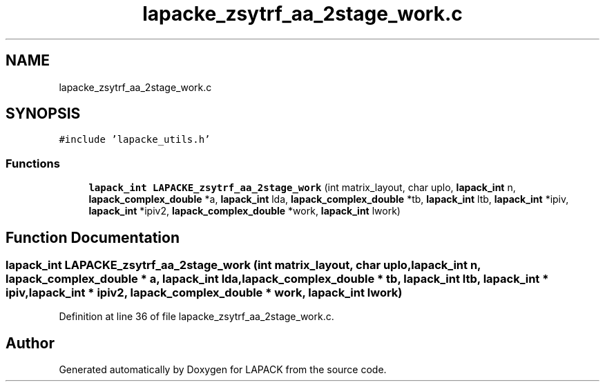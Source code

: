 .TH "lapacke_zsytrf_aa_2stage_work.c" 3 "Tue Nov 14 2017" "Version 3.8.0" "LAPACK" \" -*- nroff -*-
.ad l
.nh
.SH NAME
lapacke_zsytrf_aa_2stage_work.c
.SH SYNOPSIS
.br
.PP
\fC#include 'lapacke_utils\&.h'\fP
.br

.SS "Functions"

.in +1c
.ti -1c
.RI "\fBlapack_int\fP \fBLAPACKE_zsytrf_aa_2stage_work\fP (int matrix_layout, char uplo, \fBlapack_int\fP n, \fBlapack_complex_double\fP *a, \fBlapack_int\fP lda, \fBlapack_complex_double\fP *tb, \fBlapack_int\fP ltb, \fBlapack_int\fP *ipiv, \fBlapack_int\fP *ipiv2, \fBlapack_complex_double\fP *work, \fBlapack_int\fP lwork)"
.br
.in -1c
.SH "Function Documentation"
.PP 
.SS "\fBlapack_int\fP LAPACKE_zsytrf_aa_2stage_work (int matrix_layout, char uplo, \fBlapack_int\fP n, \fBlapack_complex_double\fP * a, \fBlapack_int\fP lda, \fBlapack_complex_double\fP * tb, \fBlapack_int\fP ltb, \fBlapack_int\fP * ipiv, \fBlapack_int\fP * ipiv2, \fBlapack_complex_double\fP * work, \fBlapack_int\fP lwork)"

.PP
Definition at line 36 of file lapacke_zsytrf_aa_2stage_work\&.c\&.
.SH "Author"
.PP 
Generated automatically by Doxygen for LAPACK from the source code\&.
